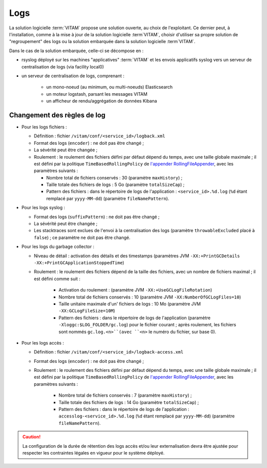Logs
####

La solution logicielle :term:`VITAM` propose une solution ouverte, au choix de l'exploitant. Ce dernier peut, à l'installation, comme à la mise à jour de la solution logicielle :term`VITAM`, choisir d'utiliser sa propre solution de "regroupement" des logs ou la solution embarquée dans la solution logicielle :term`VITAM`.

Dans le cas de la solution embarquée, celle-ci se décompose en :

- rsyslog déployé sur les machines "applicatives" :term:`VITAM` et les envois applicatifs syslog vers un serveur de centralisation de logs (via facility local0)
- un serveur de centralisation de logs, comprenant :

	* un mono-noeud (au minimum, ou multi-noeuds) Elasticsearch
	* un moteur logstash, parsant les messages VITAM
	* un afficheur de rendu/aggrégation de données Kibana


Changement des règles de log
============================

* Pour les logs fichiers :

  - Définition : fichier ``/vitam/conf/<service_id>/logback.xml``
  - Format des logs (``encoder``) : ne doit pas être changé ;
  - La sévérité peut être changée ;
  - Roulement : le roulement des fichiers défini par défaut dépend du temps, avec une taille globale maximale ; il est défini par la politique ``TimeBasedRollingPolicy`` de `l'appender RollingFileAppender <http://logback.qos.ch/manual/appenders.html#RollingFileAppender>`_, avec les paramètres suivants :

    + Nombre total de fichiers conservés : 30 (paramètre ``maxHistory``) ;
    + Taille totale des fichiers de logs : 5 Go (paramètre ``totalSizeCap``) ;
    + Pattern des fichiers : dans le répertoire de logs de l'application : ``<service_id>.%d.log`` (``%d`` étant remplacé par ``yyyy-MM-dd``) (paramètre ``fileNamePattern``).

* Pour les logs syslog :

  - Format des logs (``suffixPattern``) : ne doit pas être changé ;
  - La sévérité peut être changée ;
  - Les stacktraces sont exclues de l'envoi à la centralisation des logs (paramètre ``throwableExcluded`` placé à ``false``) ; ce paramètre ne doit pas être changé.
    

* Pour les logs du garbage collector :

  - Niveau de détail : activation des détails et des timestamps (paramètres JVM ``-XX:+PrintGCDetails -XX:+PrintGCApplicationStoppedTime``)
  - Roulement : le roulement des fichiers dépend de la taille des fichiers, avec un nombre de fichiers maximal ; il est défini comme suit : 

    	+ Activation du roulement : (paramètre JVM ``-XX:+UseGCLogFileRotation``)
        + Nombre total de fichiers conservés : 10 (paramètre JVM ``-XX:NumberOfGCLogFiles=10``)
        + Taille unitaire maximale d'un' fichiers de logs : 10 Mo (paramètre JVM ``-XX:GCLogFileSize=10M``)
        + Pattern des fichiers : dans le répertoire de logs de l'application (paramètre ``-Xloggc:$LOG_FOLDER/gc.log``) pour le fichier courant ; après roulement, les fichiers sont nommés  ``gc.log.<n>``(avec ``<n>`` le numéro du fichier, sur base 0).
        
* Pour les logs accès :

  - Définition : fichier ``/vitam/conf/<service_id>/logback-access.xml``
  - Format des logs (``encoder``) : ne doit pas être changé ;
  - Roulement : le roulement des fichiers défini par défaut dépend du temps, avec une taille globale maximale ; il est défini par la politique ``TimeBasedRollingPolicy`` de `l'appender RollingFileAppender <http://logback.qos.ch/manual/appenders.html#RollingFileAppender>`_, avec les paramètres suivants :

        + Nombre total de fichiers conservés : 7 (paramètre ``maxHistory``) ;
        + Taille totale des fichiers de logs : 14 Go (paramètre ``totalSizeCap``) ;
        + Pattern des fichiers : dans le répertoire de logs de l'application : ``accesslog-<service_id>.%d.log`` (``%d`` étant remplacé par ``yyyy-MM-dd``) (paramètre ``fileNamePattern``).

.. caution:: La configuration de la durée de rétention des logs accès et/ou leur externalisation devra être ajustée pour respecter les contraintes légales en vigueur pour le système déployé. 

